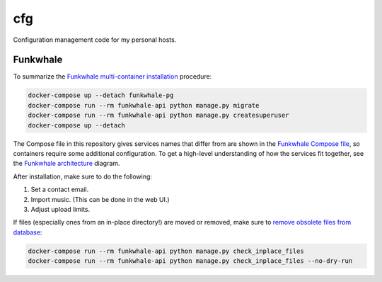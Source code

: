 cfg
===

Configuration management code for my personal hosts.

Funkwhale
---------

To summarize the `Funkwhale multi-container installation`_ procedure:

.. code:: bash

    docker-compose up --detach funkwhale-pg
    docker-compose run --rm funkwhale-api python manage.py migrate
    docker-compose run --rm funkwhale-api python manage.py createsuperuser
    docker-compose up --detach

The Compose file in this repository gives services names that differ from are shown in the
`Funkwhale Compose file`_, so containers require some additional configuration.  To get a high-level
understanding of how the services fit together, see the `Funkwhale architecture`_ diagram.

After installation, make sure to do the following:

#.  Set a contact email.
#.  Import music. (This can be done in the web UI.)
#.  Adjust upload limits.

If files (especially ones from an in-place directory!) are moved or removed, make sure to `remove
obsolete files from database`_:

.. code:: bash

    docker-compose run --rm funkwhale-api python manage.py check_inplace_files
    docker-compose run --rm funkwhale-api python manage.py check_inplace_files --no-dry-run

.. _funkwhale architecture: https://docs.funkwhale.audio/developers/architecture.html
.. _funkwhale compose file: https://dev.funkwhale.audio/funkwhale/funkwhale/-/blob/develop/deploy/docker-compose.yml
.. _funkwhale multi-container installation: https://docs.funkwhale.audio/installation/docker.html#docker-multi-container
.. _remove obsolete files from database: https://docs.funkwhale.audio/admin/commands.html?highlight=conservative%20metadata#remove-obsolete-files-from-database
